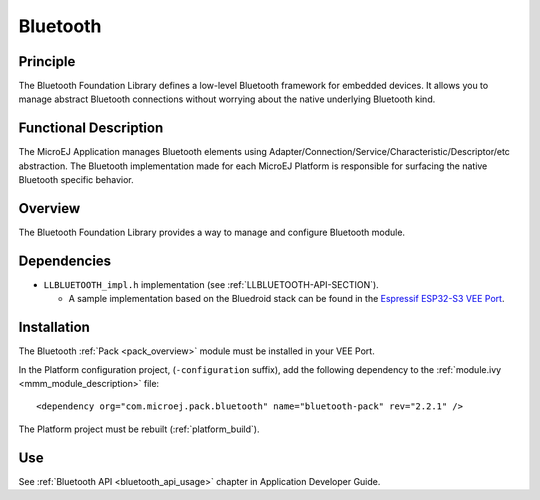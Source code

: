 .. _pack_bluetooth:

=========
Bluetooth
=========


Principle
=========

The Bluetooth Foundation Library defines a low-level Bluetooth framework for embedded
devices. It allows you to manage abstract Bluetooth connections without
worrying about the native underlying Bluetooth kind.


Functional Description
======================

The MicroEJ Application manages Bluetooth elements using
Adapter/Connection/Service/Characteristic/Descriptor/etc abstraction. 
The Bluetooth implementation made for each MicroEJ
Platform is responsible for surfacing the native Bluetooth specific
behavior.


Overview
========

The Bluetooth Foundation Library provides a way to manage and configure Bluetooth module.

Dependencies
============

.. _Espressif ESP32-S3 VEE Port: https://github.com/MicroEJ/VEEPort-Espressif-ESP32-S3-DevKitC-1/blob/master/ESP32-S3-DevKitC1-Xtensa-FreeRTOS-bsp/projects/microej/bluetooth/src/LLBLUETOOTH_impl.c

- ``LLBLUETOOTH_impl.h`` implementation (see :ref:`LLBLUETOOTH-API-SECTION`).

  - A sample implementation based on the Bluedroid stack can be found in the `Espressif ESP32-S3 VEE Port`_.

Installation
============

The Bluetooth :ref:`Pack <pack_overview>` module must be installed in your VEE Port.

In the Platform configuration project, (``-configuration`` suffix), add
the following dependency to the :ref:`module.ivy <mmm_module_description>` file:

::

	<dependency org="com.microej.pack.bluetooth" name="bluetooth-pack" rev="2.2.1" />

The Platform project must be rebuilt (:ref:`platform_build`).

Use
===

See :ref:`Bluetooth API <bluetooth_api_usage>` chapter in Application Developer Guide.

..
   | Copyright 2008-2024, MicroEJ Corp. Content in this space is free 
   for read and redistribute. Except if otherwise stated, modification 
   is subject to MicroEJ Corp prior approval.
   | MicroEJ is a trademark of MicroEJ Corp. All other trademarks and 
   copyrights are the property of their respective owners.